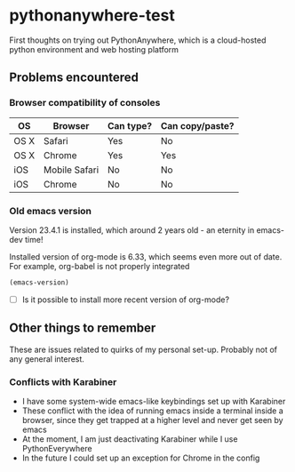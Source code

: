 * pythonanywhere-test
First thoughts on trying out PythonAnywhere, which is a cloud-hosted python environment and web hosting platform

** Problems encountered

*** Browser compatibility of consoles

| OS   | Browser       | Can type? | Can copy/paste? |
|------+---------------+-----------+-----------------|
| OS X | Safari        | Yes       | No              |
| OS X | Chrome        | Yes       | Yes             |
| iOS  | Mobile Safari | No        | No              |
| iOS  | Chrome        | No        | No              |

*** Old emacs version
Version 23.4.1 is installed, which around 2 years old - an eternity in emacs-dev time!

Installed version of org-mode is 6.33, which seems even more out of date.
For example, org-babel is not properly integrated

#+begin_src emacs-lisp
(emacs-version)
#+end_src

+ [ ] Is it possible to install more recent version of org-mode?


** Other things to remember

These are issues related to quirks of my personal set-up.  Probably not of any general interest. 

*** Conflicts with Karabiner
+ I have some system-wide emacs-like keybindings set up with Karabiner
+ These conflict with the idea of running emacs inside a terminal inside a browser, since they get trapped at a higher level and never get seen by emacs
+ At the moment, I am just deactivating Karabiner while I use PythonEverywhere
+ In the future I could set up an exception for Chrome in the config
